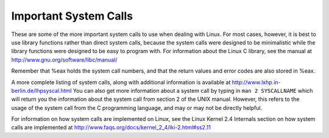 ..
   Copyright 2002 Jonathan Bartlett

   Permission is granted to copy, distribute and/or modify this
   document under the terms of the GNU Free Documentation License,
   Version 1.1 or any later version published by the Free Software
   Foundation; with no Invariant Sections, with no Front-Cover Texts,
   and with no Back-Cover Texts.  A copy of the license is included in fdl.xml

.. _syscallap:

Important System Calls
======================

These are some of the more important system calls to use when dealing
with Linux. For most cases, however, it is best to use library functions
rather than direct system calls, because the system calls were designed
to be minimalistic while the library functions were designed to be easy
to program with. For information about the Linux C library, see the
manual at http://www.gnu.org/software/libc/manual/

Remember that %eax holds the system call numbers, and
that the return values and error codes are also stored in %eax.

.. table:: Important Linux System Calls

   +-----------------------------------------------------------------------+
   | %eax                                                                 |
   +=======================================================================+
   | 1                                                                     |
   +-----------------------------------------------------------------------+
   | 3                                                                     |
   +-----------------------------------------------------------------------+
   | 4                                                                     |
   +-----------------------------------------------------------------------+
   | 5                                                                     |
   +-----------------------------------------------------------------------+
   | 6                                                                     |
   +-----------------------------------------------------------------------+
   | 12                                                                    |
   +-----------------------------------------------------------------------+
   | 19                                                                    |
   +-----------------------------------------------------------------------+
   | 20                                                                    |
   +-----------------------------------------------------------------------+
   | 39                                                                    |
   +-----------------------------------------------------------------------+
   | 40                                                                    |
   +-----------------------------------------------------------------------+
   | 41                                                                    |
   +-----------------------------------------------------------------------+
   | 42                                                                    |
   +-----------------------------------------------------------------------+
   | 45                                                                    |
   +-----------------------------------------------------------------------+
   | 54                                                                    |
   +-----------------------------------------------------------------------+

A more complete listing of system calls, along with additional
information is available at http://www.lxhp.in-berlin.de/lhpsyscal.html
You can also get more information about a system call by typing in
``man 2 SYSCALLNAME`` which will return you the information about the
system call from section 2 of the UNIX manual. However, this refers to
the usage of the system call from the C programming language, and may or
may not be directly helpful.

For information on how system calls are implemented on Linux, see the
Linux Kernel 2.4 Internals section on how system calls are implemented
at http://www.faqs.org/docs/kernel_2_4/lki-2.html#ss2.11
